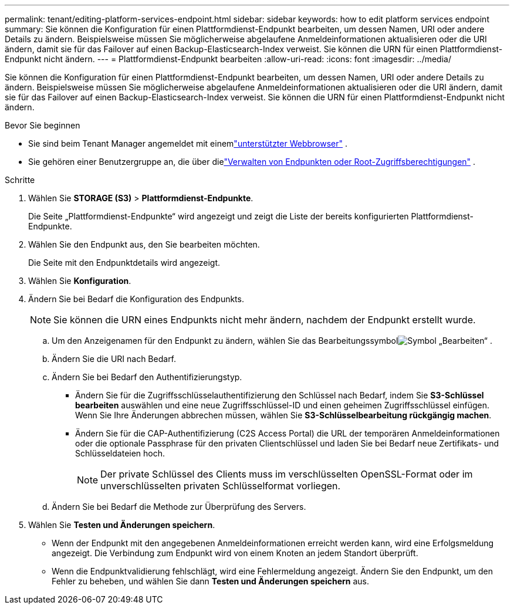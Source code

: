 ---
permalink: tenant/editing-platform-services-endpoint.html 
sidebar: sidebar 
keywords: how to edit platform services endpoint 
summary: Sie können die Konfiguration für einen Plattformdienst-Endpunkt bearbeiten, um dessen Namen, URI oder andere Details zu ändern.  Beispielsweise müssen Sie möglicherweise abgelaufene Anmeldeinformationen aktualisieren oder die URI ändern, damit sie für das Failover auf einen Backup-Elasticsearch-Index verweist.  Sie können die URN für einen Plattformdienst-Endpunkt nicht ändern. 
---
= Plattformdienst-Endpunkt bearbeiten
:allow-uri-read: 
:icons: font
:imagesdir: ../media/


[role="lead"]
Sie können die Konfiguration für einen Plattformdienst-Endpunkt bearbeiten, um dessen Namen, URI oder andere Details zu ändern.  Beispielsweise müssen Sie möglicherweise abgelaufene Anmeldeinformationen aktualisieren oder die URI ändern, damit sie für das Failover auf einen Backup-Elasticsearch-Index verweist.  Sie können die URN für einen Plattformdienst-Endpunkt nicht ändern.

.Bevor Sie beginnen
* Sie sind beim Tenant Manager angemeldet mit einemlink:../admin/web-browser-requirements.html["unterstützter Webbrowser"] .
* Sie gehören einer Benutzergruppe an, die über dielink:tenant-management-permissions.html["Verwalten von Endpunkten oder Root-Zugriffsberechtigungen"] .


.Schritte
. Wählen Sie *STORAGE (S3)* > *Plattformdienst-Endpunkte*.
+
Die Seite „Plattformdienst-Endpunkte“ wird angezeigt und zeigt die Liste der bereits konfigurierten Plattformdienst-Endpunkte.

. Wählen Sie den Endpunkt aus, den Sie bearbeiten möchten.
+
Die Seite mit den Endpunktdetails wird angezeigt.

. Wählen Sie *Konfiguration*.
. Ändern Sie bei Bedarf die Konfiguration des Endpunkts.
+

NOTE: Sie können die URN eines Endpunkts nicht mehr ändern, nachdem der Endpunkt erstellt wurde.

+
.. Um den Anzeigenamen für den Endpunkt zu ändern, wählen Sie das Bearbeitungssymbolimage:../media/icon_edit_tm.png["Symbol „Bearbeiten“"] .
.. Ändern Sie die URI nach Bedarf.
.. Ändern Sie bei Bedarf den Authentifizierungstyp.
+
*** Ändern Sie für die Zugriffsschlüsselauthentifizierung den Schlüssel nach Bedarf, indem Sie *S3-Schlüssel bearbeiten* auswählen und eine neue Zugriffsschlüssel-ID und einen geheimen Zugriffsschlüssel einfügen.  Wenn Sie Ihre Änderungen abbrechen müssen, wählen Sie *S3-Schlüsselbearbeitung rückgängig machen*.
*** Ändern Sie für die CAP-Authentifizierung (C2S Access Portal) die URL der temporären Anmeldeinformationen oder die optionale Passphrase für den privaten Clientschlüssel und laden Sie bei Bedarf neue Zertifikats- und Schlüsseldateien hoch.
+

NOTE: Der private Schlüssel des Clients muss im verschlüsselten OpenSSL-Format oder im unverschlüsselten privaten Schlüsselformat vorliegen.



.. Ändern Sie bei Bedarf die Methode zur Überprüfung des Servers.


. Wählen Sie *Testen und Änderungen speichern*.
+
** Wenn der Endpunkt mit den angegebenen Anmeldeinformationen erreicht werden kann, wird eine Erfolgsmeldung angezeigt.  Die Verbindung zum Endpunkt wird von einem Knoten an jedem Standort überprüft.
** Wenn die Endpunktvalidierung fehlschlägt, wird eine Fehlermeldung angezeigt.  Ändern Sie den Endpunkt, um den Fehler zu beheben, und wählen Sie dann *Testen und Änderungen speichern* aus.



